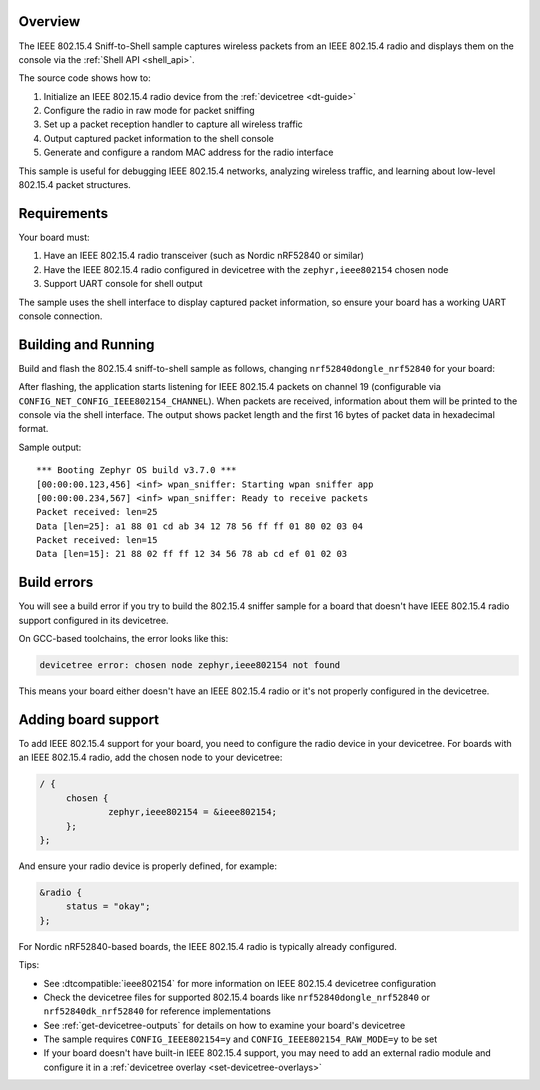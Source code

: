 .. zephyr:code-sample:: 802154-sniff-to-shell
   :name: IEEE 802.15.4 Packet Sniffer to Shell
   :relevant-api: ieee802154_interface shell_interface

   Capture and display IEEE 802.15.4 packets via shell interface.

Overview
********

The IEEE 802.15.4 Sniff-to-Shell sample captures wireless packets from an IEEE 802.15.4 radio
and displays them on the console via the :ref:`Shell API <shell_api>`.

The source code shows how to:

#. Initialize an IEEE 802.15.4 radio device from the :ref:`devicetree <dt-guide>`
#. Configure the radio in raw mode for packet sniffing
#. Set up a packet reception handler to capture all wireless traffic
#. Output captured packet information to the shell console
#. Generate and configure a random MAC address for the radio interface

This sample is useful for debugging IEEE 802.15.4 networks, analyzing wireless traffic,
and learning about low-level 802.15.4 packet structures.

Requirements
************

Your board must:

#. Have an IEEE 802.15.4 radio transceiver (such as Nordic nRF52840 or similar)
#. Have the IEEE 802.15.4 radio configured in devicetree with the ``zephyr,ieee802154`` chosen node
#. Support UART console for shell output

The sample uses the shell interface to display captured packet information, so ensure your board
has a working UART console connection.

Building and Running
********************

Build and flash the 802.15.4 sniff-to-shell sample as follows, changing ``nrf52840dongle_nrf52840`` for your board:

.. zephyr-app-commands::
   :zephyr-app: samples/802154/sniff-to-shell
   :board: nrf52840dongle_nrf52840
   :goals: build flash
   :compact:

After flashing, the application starts listening for IEEE 802.15.4 packets on channel 19 (configurable 
via ``CONFIG_NET_CONFIG_IEEE802154_CHANNEL``). When packets are received, information about them 
will be printed to the console via the shell interface. The output shows packet length and the first 
16 bytes of packet data in hexadecimal format.

Sample output::

   *** Booting Zephyr OS build v3.7.0 ***
   [00:00:00.123,456] <inf> wpan_sniffer: Starting wpan sniffer app
   [00:00:00.234,567] <inf> wpan_sniffer: Ready to receive packets
   Packet received: len=25
   Data [len=25]: a1 88 01 cd ab 34 12 78 56 ff ff 01 80 02 03 04 
   Packet received: len=15
   Data [len=15]: 21 88 02 ff ff 12 34 56 78 ab cd ef 01 02 03

Build errors
************

You will see a build error if you try to build the 802.15.4 sniffer sample for a board
that doesn't have IEEE 802.15.4 radio support configured in its devicetree.

On GCC-based toolchains, the error looks like this:

.. code-block:: none

   devicetree error: chosen node zephyr,ieee802154 not found

This means your board either doesn't have an IEEE 802.15.4 radio or it's not properly
configured in the devicetree.

Adding board support
********************

To add IEEE 802.15.4 support for your board, you need to configure the radio device in your devicetree.
For boards with an IEEE 802.15.4 radio, add the chosen node to your devicetree:

.. code-block:: DTS

   / {
   	chosen {
   		zephyr,ieee802154 = &ieee802154;
   	};
   };

And ensure your radio device is properly defined, for example:

.. code-block:: DTS

   &radio {
   	status = "okay";
   };

For Nordic nRF52840-based boards, the IEEE 802.15.4 radio is typically already configured.

Tips:

- See :dtcompatible:`ieee802154` for more information on IEEE 802.15.4 devicetree configuration
- Check the devicetree files for supported 802.15.4 boards like ``nrf52840dongle_nrf52840`` 
  or ``nrf52840dk_nrf52840`` for reference implementations
- See :ref:`get-devicetree-outputs` for details on how to examine your board's devicetree
- The sample requires ``CONFIG_IEEE802154=y`` and ``CONFIG_IEEE802154_RAW_MODE=y`` to be set
- If your board doesn't have built-in IEEE 802.15.4 support, you may need to add an external
  radio module and configure it in a :ref:`devicetree overlay <set-devicetree-overlays>`
